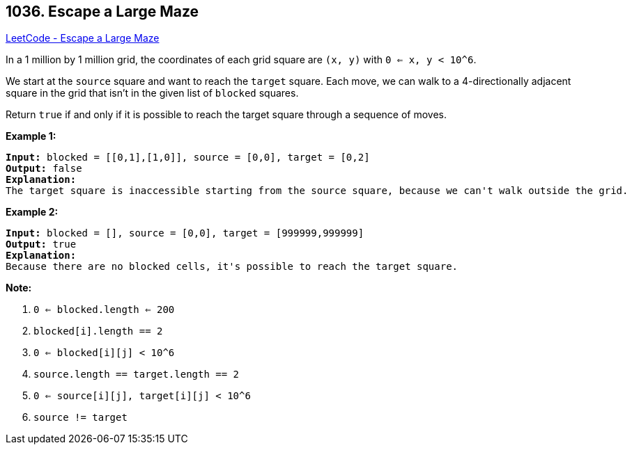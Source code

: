 == 1036. Escape a Large Maze

https://leetcode.com/problems/escape-a-large-maze/[LeetCode - Escape a Large Maze]

In a 1 million by 1 million grid, the coordinates of each grid square are `(x, y)` with `0 <= x, y < 10^6`.

We start at the `source` square and want to reach the `target` square.  Each move, we can walk to a 4-directionally adjacent square in the grid that isn't in the given list of `blocked` squares.

Return `true` if and only if it is possible to reach the target square through a sequence of moves.

 

*Example 1:*

[subs="verbatim,quotes,macros"]
----
*Input:* blocked = [[0,1],[1,0]], source = [0,0], target = [0,2]
*Output:* false
*Explanation:*
The target square is inaccessible starting from the source square, because we can't walk outside the grid.
----

*Example 2:*

[subs="verbatim,quotes,macros"]
----
*Input:* blocked = [], source = [0,0], target = [999999,999999]
*Output:* true
*Explanation:*
Because there are no blocked cells, it's possible to reach the target square.
----

 

*Note:*


. `0 <= blocked.length <= 200`
. `blocked[i].length == 2`
. `0 <= blocked[i][j] < 10^6`
. `source.length == target.length == 2`
. `0 <= source[i][j], target[i][j] < 10^6`
. `source != target`


